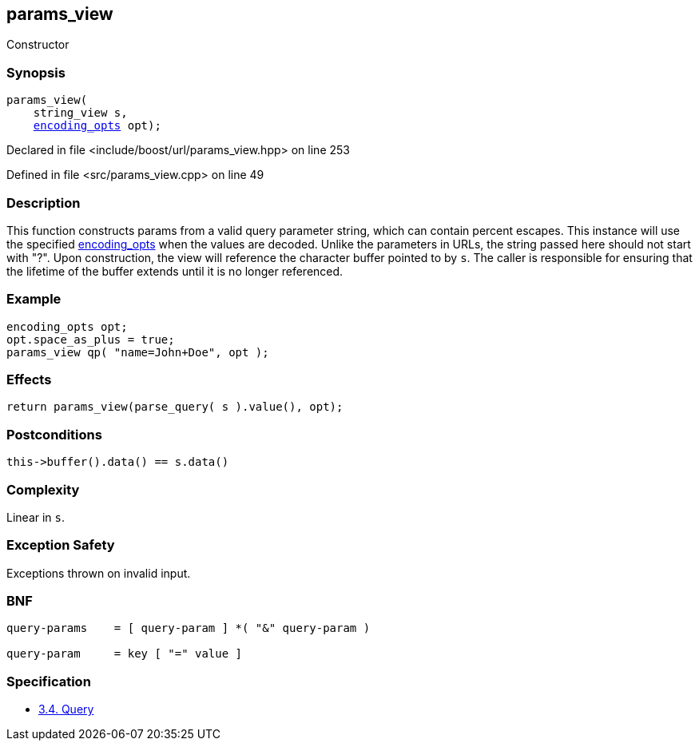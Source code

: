 :relfileprefix: ../../../
[#413AFD68344C490515F3A7E5A11F6B9CAEBA0F54]
== params_view

pass:v,q[Constructor]


=== Synopsis

[source,cpp,subs="verbatim,macros,-callouts"]
----
params_view(
    string_view s,
    xref:reference/boost/urls/encoding_opts.adoc[encoding_opts] opt);
----

Declared in file <include/boost/url/params_view.hpp> on line 253

Defined in file <src/params_view.cpp> on line 49

=== Description

pass:v,q[This function constructs params from] pass:v,q[a valid query parameter string, which]
pass:v,q[can contain percent escapes.]
pass:v,q[This instance will use the specified]
xref:reference/boost/urls/encoding_opts.adoc[encoding_opts]
pass:v,q[when the values]
pass:v,q[are decoded.]
pass:v,q[Unlike the parameters in URLs, the string]
pass:v,q[passed here should not start with "?".]
pass:v,q[Upon construction, the view will]
pass:v,q[reference the character buffer pointed]
pass:v,q[to by `s`. The caller is responsible]
pass:v,q[for ensuring that the lifetime of the]
pass:v,q[buffer extends until it is no longer]
pass:v,q[referenced.]

=== Example
[,cpp]
----
encoding_opts opt;
opt.space_as_plus = true;
params_view qp( "name=John+Doe", opt );
----

=== Effects
[,cpp]
----
return params_view(parse_query( s ).value(), opt);
----

=== Postconditions
[,cpp]
----
this->buffer().data() == s.data()
----

=== Complexity
pass:v,q[Linear in `s`.]

=== Exception Safety
pass:v,q[Exceptions thrown on invalid input.]

=== BNF
[,cpp]
----
query-params    = [ query-param ] *( "&" query-param )

query-param     = key [ "=" value ]
----

=== Specification

* link:https://datatracker.ietf.org/doc/html/rfc3986#section-3.4[3.4.  Query]


